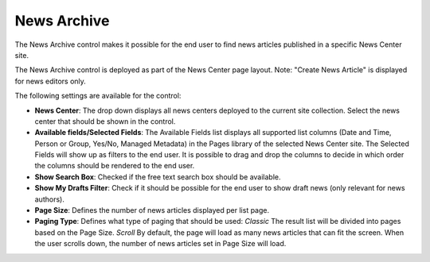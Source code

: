 News Archive
===========================

The News Archive control makes it possible for the end user to find news articles published in a specific News Center site.

The News Archive control is deployed as part of the News Center page layout. Note: "Create News Article" is displayed for news editors only.

.. image:: newsarchive.png

The following settings are available for the control:

.. image:: newsarchivesettings.png

+ **News Center**: The drop down displays all news centers deployed to the current site collection. Select the news center that should be shown in the control.
+ **Available fields/Selected Fields**: The Available Fields list displays all supported list columns (Date and Time, Person or Group, Yes/No, Managed Metadata) in the Pages library of the selected News Center site. The Selected Fields will show up as filters to the end user. It is possible to drag and drop the columns to decide in which order the columns should be rendered to the end user.
+ **Show Search Box**: Checked if the free text search box should be available.
+ **Show My Drafts Filter**: Check if it should be possible for the end user to show draft news (only relevant for news authors).
+ **Page Size**: Defines the number of news articles displayed per list page.
+ **Paging Type**: Defines what type of paging that should be used: *Classic* The result list will be divided into pages based on the Page Size. *Scroll* By default, the page will load as many news articles that can fit the screen. When the user scrolls down, the number of news articles set in Page Size will load.
  

